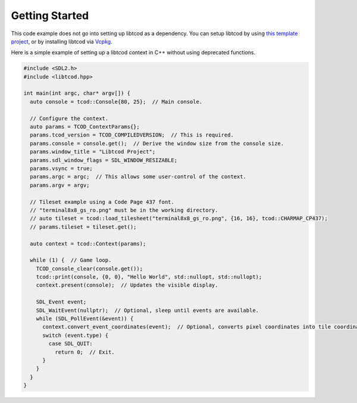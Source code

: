 .. _getting-started:

Getting Started
===============

This code example does not go into setting up libtcod as a dependency.
You can setup libtcod by using `this template project <https://github.com/HexDecimal/libtcod-vcpkg-template>`_, or by installing libtcod via `Vcpkg <https://github.com/microsoft/vcpkg>`_.

Here is a simple example of setting up a libtcod context in C++ without using
deprecated functions.

.. code-block:: cpp

    #include <SDL2.h>
    #include <libtcod.hpp>

    int main(int argc, char* argv[]) {
      auto console = tcod::Console{80, 25};  // Main console.

      // Configure the context.
      auto params = TCOD_ContextParams{};
      params.tcod_version = TCOD_COMPILEDVERSION;  // This is required.
      params.console = console.get();  // Derive the window size from the console size.
      params.window_title = "Libtcod Project";
      params.sdl_window_flags = SDL_WINDOW_RESIZABLE;
      params.vsync = true;
      params.argc = argc;  // This allows some user-control of the context.
      params.argv = argv;

      // Tileset example using a Code Page 437 font.
      // "terminal8x8_gs_ro.png" must be in the working directory.
      // auto tileset = tcod::load_tilesheet("terminal8x8_gs_ro.png", {16, 16}, tcod::CHARMAP_CP437);
      // params.tileset = tileset.get();

      auto context = tcod::Context(params);

      while (1) {  // Game loop.
        TCOD_console_clear(console.get());
        tcod::print(console, {0, 0}, "Hello World", std::nullopt, std::nullopt);
        context.present(console);  // Updates the visible display.

        SDL_Event event;
        SDL_WaitEvent(nullptr);  // Optional, sleep until events are available.
        while (SDL_PollEvent(&event)) {
          context.convert_event_coordinates(event);  // Optional, converts pixel coordinates into tile coordinates.
          switch (event.type) {
            case SDL_QUIT:
              return 0;  // Exit.
          }
        }
      }
    }
